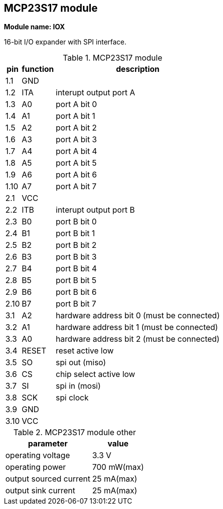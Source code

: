 // The author disclaims copyright to this document.
== MCP23S17 module

*Module name: IOX*

16-bit I/O expander with SPI interface.

.MCP23S17 module
[%autowidth]
|===
| pin  | function | description

| 1.1  | GND   |
| 1.2  | ITA   | interupt output port A
| 1.3  | A0    | port A bit 0
| 1.4  | A1    | port A bit 1
| 1.5  | A2    | port A bit 2
| 1.6  | A3    | port A bit 3
| 1.7  | A4    | port A bit 4
| 1.8  | A5    | port A bit 5
| 1.9  | A6    | port A bit 6
| 1.10 | A7    | port A bit 7

| 2.1  | VCC   |
| 2.2  | ITB   | interupt output port B
| 2.3  | B0    | port B bit 0
| 2.4  | B1    | port B bit 1
| 2.5  | B2    | port B bit 2
| 2.6  | B3    | port B bit 3
| 2.7  | B4    | port B bit 4
| 2.8  | B5    | port B bit 5
| 2.9  | B6    | port B bit 6
| 2.10 | B7    | port B bit 7

| 3.1  | A2    | hardware address bit 0 (must be connected)
| 3.2  | A1    | hardware address bit 1 (must be connected)
| 3.3  | A0    | hardware address bit 2 (must be connected)
| 3.4  | RESET | reset active low
| 3.5  | SO    | spi out (miso)
| 3.6  | CS    | chip select active low
| 3.7  | SI    | spi in (mosi)
| 3.8  | SCK   | spi clock
| 3.9  | GND   |
| 3.10 | VCC   |

|===

.MCP23S17 module other
[%autowidth]
|===
| parameter              | value

| operating voltage      | 3.3 V
| operating power        | 700 mW(max)
| output sourced current | 25 mA(max)
| output sink current    | 25 mA(max)

|===
